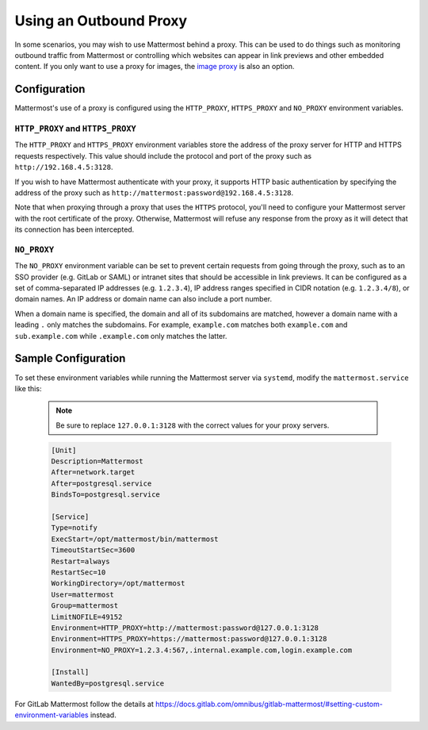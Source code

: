..  _outbound_proxy:

Using an Outbound Proxy
=======================

In some scenarios, you may wish to use Mattermost behind a proxy. This can be used to do things such as monitoring outbound traffic from Mattermost or controlling which websites can appear in link previews and other embedded content. If you only want to use a proxy for images, the `image proxy <https://docs.mattermost.com/administration/image-proxy.html>`__ is also an option.

Configuration
-------------

Mattermost's use of a proxy is configured using the ``HTTP_PROXY``, ``HTTPS_PROXY`` and ``NO_PROXY`` environment variables.

``HTTP_PROXY`` and ``HTTPS_PROXY``
~~~~~~~~~~~~~~~~~~~~~~~~~~~~~~~~~~

The ``HTTP_PROXY`` and ``HTTPS_PROXY`` environment variables store the address of the proxy server for HTTP and HTTPS requests respectively. This value should include the protocol and port of the proxy such as ``http://192.168.4.5:3128``.

If you wish to have Mattermost authenticate with your proxy, it supports HTTP basic authentication by specifying the address of the proxy such as ``http://mattermost:password@192.168.4.5:3128``.

Note that when proxying through a proxy that uses the ``HTTPS`` protocol, you'll need to configure your Mattermost server with the root certificate of the proxy. Otherwise, Mattermost will refuse any response from the proxy as it will detect that its connection has been intercepted.

``NO_PROXY``
~~~~~~~~~~~~

The ``NO_PROXY`` environment variable can be set to prevent certain requests from going through the proxy, such as to an SSO provider (e.g. GitLab or SAML) or intranet sites that should be accessible in link previews. It can be configured as a set of comma-separated IP addresses (e.g. ``1.2.3.4``), IP address ranges specified in CIDR notation (e.g. ``1.2.3.4/8``), or domain names. An IP address or domain name can also include a port number.

When a domain name is specified, the domain and all of its subdomains are matched, however a domain name with a leading ``.`` only matches the subdomains. For example, ``example.com`` matches both ``example.com`` and ``sub.example.com`` while ``.example.com`` only matches the latter.

Sample Configuration
--------------------

To set these environment variables while running the Mattermost server via ``systemd``, modify the ``mattermost.service`` like this:

  .. note::
    Be sure to replace ``127.0.0.1:3128`` with the correct values for your proxy servers.

  .. code-block:: none

    [Unit]
    Description=Mattermost
    After=network.target
    After=postgresql.service
    BindsTo=postgresql.service

    [Service]
    Type=notify
    ExecStart=/opt/mattermost/bin/mattermost
    TimeoutStartSec=3600
    Restart=always
    RestartSec=10
    WorkingDirectory=/opt/mattermost
    User=mattermost
    Group=mattermost
    LimitNOFILE=49152
    Environment=HTTP_PROXY=http://mattermost:password@127.0.0.1:3128
    Environment=HTTPS_PROXY=https://mattermost:password@127.0.0.1:3128
    Environment=NO_PROXY=1.2.3.4:567,.internal.example.com,login.example.com

    [Install]
    WantedBy=postgresql.service
    
For GitLab Mattermost follow the details at https://docs.gitlab.com/omnibus/gitlab-mattermost/#setting-custom-environment-variables instead.
